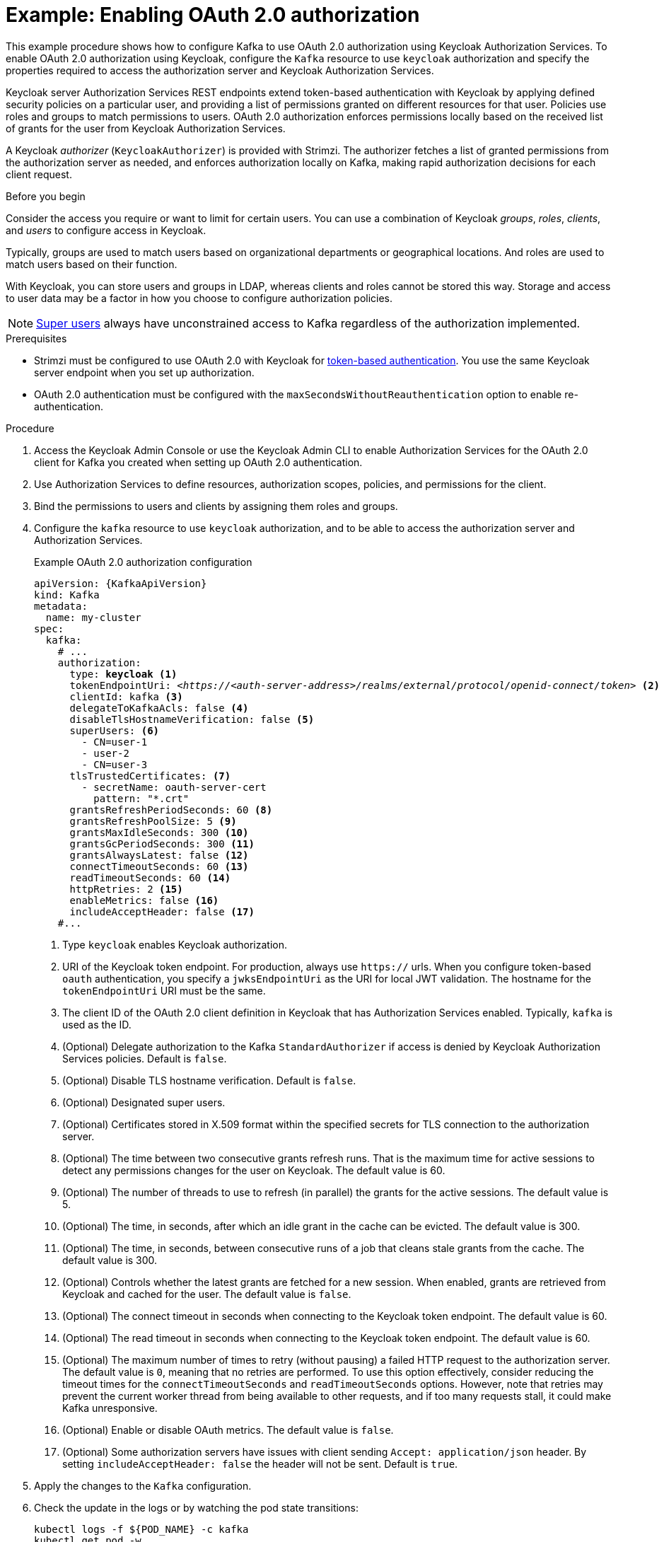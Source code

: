 // Module included in the following module:
//
// con-oauth-config.adoc

[id='proc-oauth-authorization-broker-config-{context}']
= Example: Enabling OAuth 2.0 authorization

[role="_abstract"]
This example procedure shows how to configure Kafka to use OAuth 2.0 authorization using Keycloak Authorization Services.
To enable OAuth 2.0 authorization using Keycloak, configure the `Kafka` resource to use `keycloak` authorization and specify the properties required to access the authorization server and Keycloak Authorization Services.

Keycloak server Authorization Services REST endpoints extend token-based authentication with Keycloak by applying defined security policies on a particular user,
and providing a list of permissions granted on different resources for that user.
Policies use roles and groups to match permissions to users.
OAuth 2.0 authorization enforces permissions locally based on the received list of grants for the user from Keycloak Authorization Services.

A Keycloak _authorizer_ (`KeycloakAuthorizer`) is provided with Strimzi.
The authorizer fetches a list of granted permissions from the authorization server as needed,
and enforces authorization locally on Kafka, making rapid authorization decisions for each client request.

.Before you begin
Consider the access you require or want to limit for certain users.
You can use a combination of Keycloak _groups_, _roles_, _clients_, and _users_ to configure access in Keycloak.

Typically, groups are used to match users based on organizational departments or geographical locations.
And roles are used to match users based on their function.

With Keycloak, you can store users and groups in LDAP, whereas clients and roles cannot be stored this way.
Storage and access to user data may be a factor in how you choose to configure authorization policies.

NOTE: link:{BookURLConfiguring}#property-simple-authorization-superusers-reference[Super users^] always have unconstrained access to Kafka regardless of the authorization implemented.

.Prerequisites

* Strimzi must be configured to use OAuth 2.0 with Keycloak for xref:assembly-oauth-authentication_str[token-based authentication].
You use the same Keycloak server endpoint when you set up authorization.
* OAuth 2.0 authentication must be configured with the `maxSecondsWithoutReauthentication` option to enable re-authentication.

.Procedure

. Access the Keycloak Admin Console or use the Keycloak Admin CLI to enable Authorization Services for the OAuth 2.0 client for Kafka you created when setting up OAuth 2.0 authentication.
. Use Authorization Services to define resources, authorization scopes, policies, and permissions for the client.
. Bind the permissions to users and clients by assigning them roles and groups.
. Configure the `kafka` resource to use `keycloak` authorization, and to be able to access the authorization server and Authorization Services.
+
.Example OAuth 2.0 authorization configuration
[source,yaml,subs="+quotes,attributes"]
----
apiVersion: {KafkaApiVersion}
kind: Kafka
metadata:
  name: my-cluster
spec:
  kafka:
    # ...
    authorization:
      type: *keycloak* <1>
      tokenEndpointUri: <__https://<auth-server-address>/realms/external/protocol/openid-connect/token__> <2>
      clientId: kafka <3>
      delegateToKafkaAcls: false <4>
      disableTlsHostnameVerification: false <5>
      superUsers: <6>
        - CN=user-1
        - user-2
        - CN=user-3
      tlsTrustedCertificates: <7>
        - secretName: oauth-server-cert
          pattern: "*.crt"
      grantsRefreshPeriodSeconds: 60 <8>
      grantsRefreshPoolSize: 5 <9>
      grantsMaxIdleSeconds: 300 <10>
      grantsGcPeriodSeconds: 300 <11>
      grantsAlwaysLatest: false <12>
      connectTimeoutSeconds: 60 <13>
      readTimeoutSeconds: 60 <14>
      httpRetries: 2 <15>
      enableMetrics: false <16>
      includeAcceptHeader: false <17>
    #...
----
<1> Type `keycloak` enables Keycloak authorization.
<2> URI of the Keycloak token endpoint. For production, always use `https://` urls.
When you configure token-based `oauth` authentication, you specify a `jwksEndpointUri` as the URI for local JWT validation.
The hostname for the `tokenEndpointUri` URI must be the same.
<3> The client ID of the OAuth 2.0 client definition in Keycloak that has Authorization Services enabled. Typically, `kafka` is used as the ID.
<4> (Optional) Delegate authorization to the Kafka `StandardAuthorizer` if access is denied by Keycloak Authorization Services policies.
Default is `false`.
<5> (Optional) Disable TLS hostname verification. Default is `false`.
<6> (Optional) Designated super users.
<7> (Optional) Certificates stored in X.509 format within the specified secrets for TLS connection to the authorization server.
<8> (Optional) The time between two consecutive grants refresh runs. That is the maximum time for active sessions to detect any permissions changes for the user on Keycloak. The default value is 60.
<9> (Optional) The number of threads to use to refresh (in parallel) the grants for the active sessions. The default value is 5.
<10> (Optional) The time, in seconds, after which an idle grant in the cache can be evicted. The default value is 300.
<11> (Optional) The time, in seconds, between consecutive runs of a job that cleans stale grants from the cache. The default value is 300.
<12> (Optional) Controls whether the latest grants are fetched for a new session. When enabled, grants are retrieved from Keycloak and cached for the user. The default value is `false`.
<13> (Optional) The connect timeout in seconds when connecting to the Keycloak token endpoint. The default value is 60.
<14> (Optional) The read timeout in seconds when connecting to the Keycloak token endpoint. The default value is 60.
<15> (Optional) The maximum number of times to retry (without pausing) a failed HTTP request to the authorization server. The default value is `0`, meaning that no retries are performed. To use this option effectively, consider reducing the timeout times for the `connectTimeoutSeconds` and `readTimeoutSeconds` options. However, note that retries may prevent the current worker thread from being available to other requests, and if too many requests stall, it could make Kafka unresponsive.
<16> (Optional) Enable or disable OAuth metrics. The default value is `false`.
<17> (Optional) Some authorization servers have issues with client sending `Accept: application/json` header. By setting `includeAcceptHeader: false` the header will not be sent. Default is `true`.

. Apply the changes to the `Kafka` configuration.

. Check the update in the logs or by watching the pod state transitions:
+
[source,shell,subs="+quotes,attributes"]
----
kubectl logs -f ${POD_NAME} -c kafka
kubectl get pod -w
----
+
The rolling update configures the brokers to use OAuth 2.0 authorization.

. Verify the configured permissions by accessing Kafka brokers as clients or users with specific roles, ensuring they have the necessary access and do not have unauthorized access.
